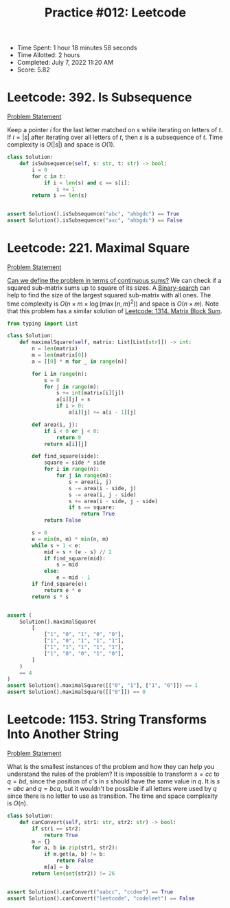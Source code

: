 :PROPERTIES:
:ID:       AEB011A3-7B2B-456E-9E1F-1839AE1266FD
:END:
#+TITLE: Practice #012: Leetcode

- Time Spent: 1 hour 18 minutes 58 seconds
- Time Allotted: 2 hours
- Completed: July 7, 2022 11:20 AM
- Score: 5.82

* Leetcode: 392. Is Subsequence
:PROPERTIES:
:ID:       FEA87FAF-B7AA-49AB-901F-44DC05D7F544
:END:
[[https://leetcode.com/problems/is-subsequence/][Problem Statement]]

Keep a pointer $i$ for the last letter matched on $s$ while iterating on letters of $t$.  If $i=|s|$ after iterating over all letters of $t$, then $s$ is a subsequence of $t$.  Time complexity is $O(|s|)$ and space is $O(1)$.

#+begin_src python
  class Solution:
      def isSubsequence(self, s: str, t: str) -> bool:
          i = 0
          for c in t:
              if i < len(s) and c == s[i]:
                  i += 1
          return i == len(s)


  assert Solution().isSubsequence("abc", "ahbgdc") == True
  assert Solution().isSubsequence("axc", "ahbgdc") == False
#+end_src

* Leetcode: 221. Maximal Square
:PROPERTIES:
:ID:       617C67A5-6F07-4046-9F98-111EFAD8DF39
:END:
[[https://leetcode.com/problems/maximal-square/][Problem Statement]]

[[id:02D11D2D-72DB-4E18-8843-56A90935B5EC][Can we define the problem in terms of continuous sums?]]  We can check if a squared sub-matrix sums up to square of its sizes.  A [[id:1217FC3D-A9F9-49EC-BA5D-A68E50338DBD][Binary-search]] can help to find the size of the largest squared sub-matrix with all ones.  The time complexity is $O(n \times m \times \log(\max(n, m)^2))$ and space is $O(n \times m)$.  Note that this problem has a similar solution of [[id:A2E67F80-1104-4549-BF6E-747F4C618296][Leetcode: 1314. Matrix Block Sum]].

#+begin_src python
  from typing import List

  class Solution:
      def maximalSquare(self, matrix: List[List[str]]) -> int:
          n = len(matrix)
          m = len(matrix[0])
          a = [[0] * m for _ in range(n)]

          for i in range(n):
              s = 0
              for j in range(m):
                  s += int(matrix[i][j])
                  a[i][j] = s
                  if i > 0:
                      a[i][j] += a[i - 1][j]

          def area(i, j):
              if i < 0 or j < 0:
                  return 0
              return a[i][j]

          def find_square(side):
              square = side * side
              for i in range(n):
                  for j in range(m):
                      s = area(i, j)
                      s -= area(i - side, j)
                      s -= area(i, j - side)
                      s += area(i - side, j - side)
                      if s == square:
                          return True
              return False

          s = 0
          e = min(n, m) * min(n, m)
          while s + 1 < e:
              mid = s + (e - s) // 2
              if find_square(mid):
                  s = mid
              else:
                  e = mid - 1
          if find_square(e):
              return e * e
          return s * s


  assert (
      Solution().maximalSquare(
          [
              ["1", "0", "1", "0", "0"],
              ["1", "0", "1", "1", "1"],
              ["1", "1", "1", "1", "1"],
              ["1", "0", "0", "1", "0"],
          ]
      )
      == 4
  )
  assert Solution().maximalSquare([["0", "1"], ["1", "0"]]) == 1
  assert Solution().maximalSquare([["0"]]) == 0
#+end_src

* Leetcode: 1153. String Transforms Into Another String
:PROPERTIES:
:ID:       B2103687-C959-49EC-BE58-1E94CEE465BA
:END:
[[https://leetcode.com/problems/string-transforms-into-another-string/][Problem Statement]]

What is the smallest instances of the problem and how they can help you understand the rules of the problem?  It is impossible to transform $s=cc$ to $q=bd$, since the position of $c$'s in $s$ should have the same value in $q$.  It is $s=abc$ and $q=bca$, but it wouldn't be possible if all letters were used by $q$ since there is no letter to use as transition.  The time and space complexity is $O(n)$.

#+begin_src python
  class Solution:
      def canConvert(self, str1: str, str2: str) -> bool:
          if str1 == str2:
              return True
          m = {}
          for a, b in zip(str1, str2):
              if m.get(a, b) != b:
                  return False
              m[a] = b
          return len(set(str2)) != 26


  assert Solution().canConvert("aabcc", "ccdee") == True
  assert Solution().canConvert("leetcode", "codeleet") == False
#+end_src
